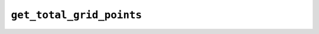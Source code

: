 ``get_total_grid_points``
=========================

.. autoapifunction:: reptar.calculators.cube.get_total_grid_points
    
